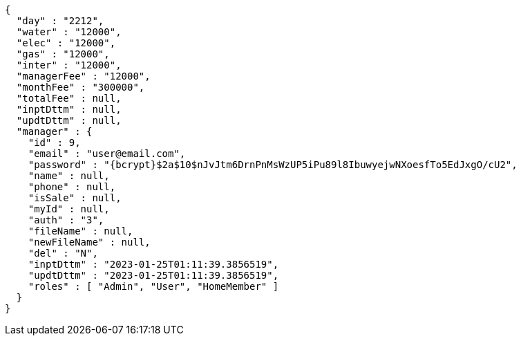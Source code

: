 [source,options="nowrap"]
----
{
  "day" : "2212",
  "water" : "12000",
  "elec" : "12000",
  "gas" : "12000",
  "inter" : "12000",
  "managerFee" : "12000",
  "monthFee" : "300000",
  "totalFee" : null,
  "inptDttm" : null,
  "updtDttm" : null,
  "manager" : {
    "id" : 9,
    "email" : "user@email.com",
    "password" : "{bcrypt}$2a$10$nJvJtm6DrnPnMsWzUP5iPu89l8IbuwyejwNXoesfTo5EdJxgO/cU2",
    "name" : null,
    "phone" : null,
    "isSale" : null,
    "myId" : null,
    "auth" : "3",
    "fileName" : null,
    "newFileName" : null,
    "del" : "N",
    "inptDttm" : "2023-01-25T01:11:39.3856519",
    "updtDttm" : "2023-01-25T01:11:39.3856519",
    "roles" : [ "Admin", "User", "HomeMember" ]
  }
}
----